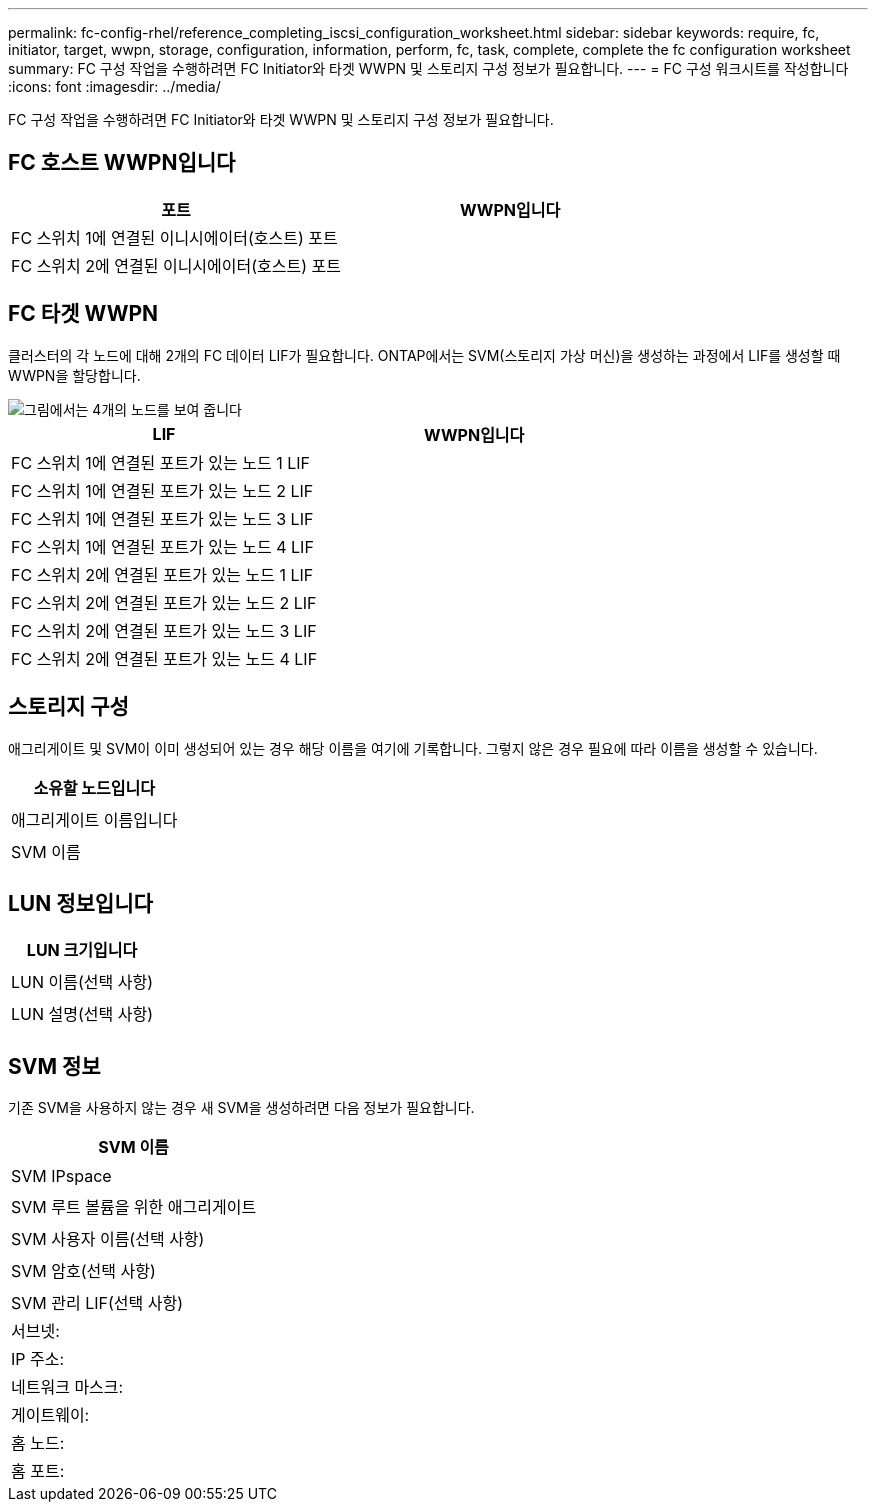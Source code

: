 ---
permalink: fc-config-rhel/reference_completing_iscsi_configuration_worksheet.html 
sidebar: sidebar 
keywords: require, fc, initiator, target, wwpn, storage, configuration, information, perform, fc, task, complete, complete the fc configuration worksheet 
summary: FC 구성 작업을 수행하려면 FC Initiator와 타겟 WWPN 및 스토리지 구성 정보가 필요합니다. 
---
= FC 구성 워크시트를 작성합니다
:icons: font
:imagesdir: ../media/


[role="lead"]
FC 구성 작업을 수행하려면 FC Initiator와 타겟 WWPN 및 스토리지 구성 정보가 필요합니다.



== FC 호스트 WWPN입니다

|===
| 포트 | WWPN입니다 


 a| 
FC 스위치 1에 연결된 이니시에이터(호스트) 포트
 a| 



 a| 
FC 스위치 2에 연결된 이니시에이터(호스트) 포트
 a| 

|===


== FC 타겟 WWPN

클러스터의 각 노드에 대해 2개의 FC 데이터 LIF가 필요합니다. ONTAP에서는 SVM(스토리지 가상 머신)을 생성하는 과정에서 LIF를 생성할 때 WWPN을 할당합니다.

image::../media/network_fc_or_iscsi_express_fc_rhel.gif[그림에서는 4개의 노드를 보여 줍니다,two switches,and a host. Each node has two LIFs]

|===
| LIF | WWPN입니다 


 a| 
FC 스위치 1에 연결된 포트가 있는 노드 1 LIF
 a| 



 a| 
FC 스위치 1에 연결된 포트가 있는 노드 2 LIF
 a| 



 a| 
FC 스위치 1에 연결된 포트가 있는 노드 3 LIF
 a| 



 a| 
FC 스위치 1에 연결된 포트가 있는 노드 4 LIF
 a| 



 a| 
FC 스위치 2에 연결된 포트가 있는 노드 1 LIF
 a| 



 a| 
FC 스위치 2에 연결된 포트가 있는 노드 2 LIF
 a| 



 a| 
FC 스위치 2에 연결된 포트가 있는 노드 3 LIF
 a| 



 a| 
FC 스위치 2에 연결된 포트가 있는 노드 4 LIF
 a| 

|===


== 스토리지 구성

애그리게이트 및 SVM이 이미 생성되어 있는 경우 해당 이름을 여기에 기록합니다. 그렇지 않은 경우 필요에 따라 이름을 생성할 수 있습니다.

|===
| 소유할 노드입니다 


 a| 



 a| 
애그리게이트 이름입니다



 a| 



 a| 
SVM 이름



 a| 

|===


== LUN 정보입니다

|===
| LUN 크기입니다 


 a| 



 a| 
LUN 이름(선택 사항)



 a| 



 a| 
LUN 설명(선택 사항)



 a| 

|===


== SVM 정보

기존 SVM을 사용하지 않는 경우 새 SVM을 생성하려면 다음 정보가 필요합니다.

|===
| SVM 이름 


 a| 



 a| 
SVM IPspace



 a| 



 a| 
SVM 루트 볼륨을 위한 애그리게이트



 a| 



 a| 
SVM 사용자 이름(선택 사항)



 a| 



 a| 
SVM 암호(선택 사항)



 a| 



 a| 
SVM 관리 LIF(선택 사항)



 a| 
서브넷:



 a| 
IP 주소:



 a| 
네트워크 마스크:



 a| 
게이트웨이:



 a| 
홈 노드:



 a| 
홈 포트:

|===
